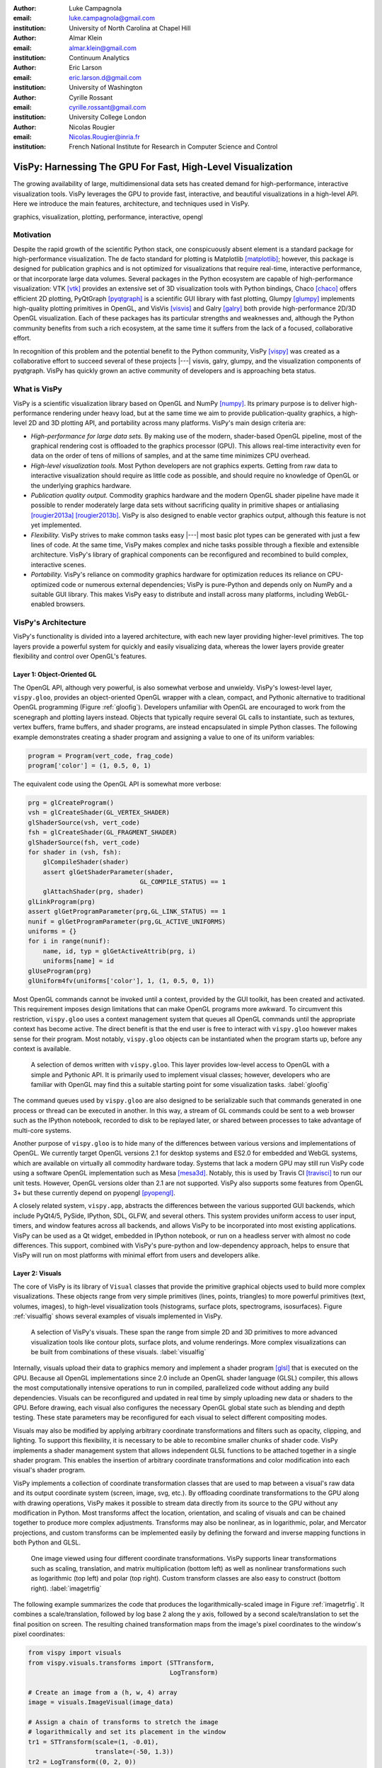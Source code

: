 :author: Luke Campagnola
:email: luke.campagnola@gmail.com
:institution: University of North Carolina at Chapel Hill

:author: Almar Klein
:email: almar.klein@gmail.com 
:institution: Continuum Analytics

:author: Eric Larson
:email: eric.larson.d@gmail.com
:institution: University of Washington

:author: Cyrille Rossant
:email: cyrille.rossant@gmail.com
:institution: University College London

:author: Nicolas Rougier
:email: Nicolas.Rougier@inria.fr
:institution: French National Institute for Research in Computer Science and Control


------------------------------------------------------------
VisPy: Harnessing The GPU For Fast, High-Level Visualization
------------------------------------------------------------

.. class:: abstract

   The growing availability of large, multidimensional data sets has created
   demand for high-performance, interactive visualization tools. VisPy 
   leverages the GPU to provide fast, interactive, and beautiful visualizations
   in a high-level API. Here we introduce the main features,
   architecture, and techniques used in VisPy.

.. class:: keywords

   graphics, visualization, plotting, performance, interactive, opengl 


Motivation
----------

Despite the rapid growth of the scientific Python stack, one conspicuously absent element is a standard package for high-performance visualization. The de facto standard for plotting is Matplotlib [matplotlib]_; however, this package is designed for publication graphics and is not optimized for visualizations that require real-time, interactive performance, or that incorporate large data volumes. Several packages in the Python ecosystem are capable of high-performance visualization: VTK [vtk]_ provides an extensive set of 3D visualization tools with Python bindings, Chaco [chaco]_ offers efficient 2D plotting, PyQtGraph [pyqtgraph]_ is a scientific GUI library with fast plotting, Glumpy [glumpy]_ implements high-quality plotting primitives in OpenGL, and VisVis [visvis]_ and Galry [galry]_ both provide high-performance 2D/3D OpenGL visualization. Each of these packages has its particular strengths and weaknesses and, although the Python community benefits from such a rich ecosystem, at the same time it suffers from the lack of a focused, collaborative effort.

In recognition of this problem and the potential benefit to the Python community, VisPy [vispy]_ was created as a collaborative effort to succeed several of these projects |---| visvis, galry, glumpy, and the visualization components of pyqtgraph. VisPy has quickly grown an active community of developers and is approaching beta status.


What is VisPy
-------------

VisPy is a scientific visualization library based on OpenGL and NumPy [numpy]_. Its primary purpose is to deliver high-performance rendering under heavy load, but at the same time we aim to provide publication-quality graphics, a high-level 2D and 3D plotting API, and portability across many platforms. VisPy's main design criteria are:
    
* *High-performance for large data sets.* By making use of the modern, shader-based OpenGL pipeline, most of the graphical rendering cost is offloaded to the graphics processor (GPU). This allows real-time interactivity even for data on the order of tens of millions of samples, and at the same time minimizes CPU overhead.
  
* *High-level visualization tools.* Most Python developers are not graphics experts. Getting from raw data to interactive visualization should require as little code as possible, and should require no knowledge of OpenGL or the underlying graphics hardware.
  
* *Publication quality output.* Commodity graphics hardware and the modern OpenGL shader pipeline have made it possible to render moderately large data sets without sacrificing quality in primitive shapes or antialiasing [rougier2013a]_ [rougier2013b]_. VisPy is also designed to enable vector graphics output, although this feature is not yet implemented.

* *Flexibility.* VisPy strives to make common tasks easy |---| most basic plot types can be generated with just a few lines of code. At the same time, VisPy makes complex and niche tasks possible through a flexible and extensible architecture. VisPy's library of graphical components can be reconfigured and recombined to build complex, interactive scenes.

* *Portability.* VisPy's reliance on commodity graphics hardware for optimization reduces its reliance on CPU-optimized code or numerous external dependencies; VisPy is pure-Python and depends only on NumPy and a suitable GUI library. This makes VisPy easy to distribute and install across many platforms, including WebGL-enabled browsers.


VisPy's Architecture
--------------------

VisPy's functionality is divided into a layered architecture, with each new layer providing higher-level primitives. The top layers provide a powerful system for quickly and easily visualizing data, whereas the lower layers provide greater flexibility and control over OpenGL's features.


Layer 1: Object-Oriented GL
'''''''''''''''''''''''''''

The OpenGL API, although very powerful, is also somewhat verbose and unwieldy. VisPy's lowest-level layer, ``vispy.gloo``, provides an object-oriented OpenGL wrapper with a clean, compact, and Pythonic alternative to traditional OpenGL programming (Figure  :ref:`gloofig`). Developers unfamiliar with OpenGL are encouraged to work from the scenegraph and plotting layers instead. Objects that typically require several GL calls to instantiate, such as textures, vertex buffers, frame buffers, and shader programs, are instead encapsulated in simple Python classes. The following example demonstrates creating a shader program and assigning a value to one of its uniform variables:

.. code-block:: python                     
   
   program = Program(vert_code, frag_code)
   program['color'] = (1, 0.5, 0, 1)

The equivalent code using the OpenGL API is somewhat more verbose:

.. code-block:: python

    prg = glCreateProgram()
    vsh = glCreateShader(GL_VERTEX_SHADER)
    glShaderSource(vsh, vert_code)
    fsh = glCreateShader(GL_FRAGMENT_SHADER)
    glShaderSource(fsh, vert_code)
    for shader in (vsh, fsh):
        glCompileShader(shader)
        assert glGetShaderParameter(shader,
                                  GL_COMPILE_STATUS) == 1
        glAttachShader(prg, shader)
    glLinkProgram(prg)
    assert glGetProgramParameter(prg,GL_LINK_STATUS) == 1
    nunif = glGetProgramParameter(prg,GL_ACTIVE_UNIFORMS)
    uniforms = {}
    for i in range(nunif):
        name, id, typ = glGetActiveAttrib(prg, i)
        uniforms[name] = id
    glUseProgram(prg)
    glUniform4fv(uniforms['color'], 1, (1, 0.5, 0, 1))

..

Most OpenGL commands cannot be invoked until a context, provided by the GUI toolkit, has been created and activated. This requirement imposes design limitations that can make OpenGL programs more awkward. To circumvent this restriction, ``vispy.gloo`` uses a context management system that queues all OpenGL commands until the appropriate context has become active. The direct benefit is that the end user is free to interact with ``vispy.gloo`` however makes sense for their program. Most notably, ``vispy.gloo`` objects can be instantiated when the program starts up, before any context is available.

.. figure:: gloo.png

   A selection of demos written with ``vispy.gloo``. This layer provides low-level access to OpenGL with a simple and Pythonic API. It is primarily used to implement visual classes; however, developers who are familiar with OpenGL may find this a suitable starting point for some visualization tasks. :label:`gloofig`


The command queues used by ``vispy.gloo`` are also designed to be serializable such that commands generated in one process or thread can be executed in another. In this way, a stream of GL commands could be sent to a web browser such as the IPython notebook, recorded to disk to be replayed later, or shared between processes to take advantage of multi-core systems.

Another purpose of ``vispy.gloo`` is to hide many of the differences between various versions and implementations of OpenGL. We currently target OpenGL versions 2.1 for desktop systems and ES2.0 for embedded and WebGL systems, which are available on virtually all commodity hardware today. Systems that lack a modern GPU may still run VisPy code using a software OpenGL implementation such as Mesa [mesa3d]_. Notably, this is used by Travis CI [travisci]_ to run our unit tests. However, OpenGL versions older than 2.1 are not supported. VisPy also supports some features from OpenGL 3+ but these currently depend on pyopengl [pyopengl]_.

A closely related system, ``vispy.app``, abstracts the differences between the various supported GUI backends, which include PyQt4/5, PySide, IPython, SDL, GLFW, and several others. This system provides uniform access to user input, timers, and window features across all backends, and allows VisPy to be incorporated into most existing applications. VisPy can be used as a Qt widget, embedded in IPython notebook, or run on a headless server with almost no code differences. This support, combined with VisPy's pure-python and low-dependency approach, helps to ensure that VisPy will run on most platforms with minimal effort from users and developers alike. 


Layer 2: Visuals
''''''''''''''''

The core of VisPy is its library of ``Visual`` classes that provide the primitive graphical objects used to build more complex visualizations. These objects range from very simple primitives (lines, points, triangles) to more powerful primitives (text, volumes, images), to high-level visualization tools (histograms, surface plots, spectrograms, isosurfaces). Figure :ref:`visualfig` shows several examples of visuals implemented in VisPy. 

.. figure:: visuals.png

   A selection of VisPy's visuals. These span the range from simple 2D and 3D primitives to more advanced visualization tools like contour plots, surface plots, and volume renderings. More complex visualizations can be built from combinations of these visuals. :label:`visualfig`

Internally, visuals upload their data to graphics memory and implement a shader program [glsl]_ that is executed on the GPU. Because all OpenGL implementations since 2.0 include an OpenGL shader language (GLSL) compiler, this allows the most computationally intensive operations to run in compiled, parallelized code without adding any build dependencies. Visuals can be reconfigured and updated in real time by simply uploading new data or shaders to the GPU. Before drawing, each visual also configures the necessary OpenGL global state such as blending and depth testing. These state parameters may be reconfigured for each visual to select different compositing modes.

Visuals may also be modified by applying arbitrary coordinate transformations and filters such as opacity, clipping, and lighting. To support this flexibility, it is necessary to be able to recombine smaller chunks of shader code. VisPy implements a shader management system that allows independent GLSL functions to be attached together in a single shader program. This enables the insertion of arbitrary coordinate transformations and color modification into each visual's shader program.

VisPy implements a collection of coordinate transformation classes that are used to map between a visual's raw data and its output coordinate system (screen, image, svg, etc.). By offloading coordinate transformations to the GPU along with drawing operations, VisPy makes it possible to stream data directly from its source to the GPU without any modification in Python. Most transforms affect the location, orientation, and scaling of visuals and can be chained together to produce more complex adjustments. Transforms may also be nonlinear, as in logarithmic, polar, and Mercator projections, and custom transforms can be implemented easily by defining the forward and inverse mapping functions in both Python and GLSL.

.. figure:: image_transforms.png

   One image viewed using four different coordinate transformations. VisPy supports linear transformations such as scaling, translation, and matrix multiplication (bottom left) as well as nonlinear transformations such as logarithmic (top left) and polar (top right). Custom transform classes are also easy to construct (bottom right).  :label:`imagetrfig`

The following example summarizes the code that produces the logarithmically-scaled image in Figure :ref:`imagetrfig`. It combines a scale/translation, followed by log base 2 along the y axis, followed by a second scale/translation to set the final position on screen. The resulting chained transformation maps from the image's pixel coordinates to the window's pixel coordinates:

.. code-block:: python

   from vispy import visuals
   from vispy.visuals.transforms import (STTransform, 
                                         LogTransform)
   
   # Create an image from a (h, w, 4) array
   image = visuals.ImageVisual(image_data)
   
   # Assign a chain of transforms to stretch the image 
   # logarithmically and set its placement in the window 
   tr1 = STTransform(scale=(1, -0.01), 
                     translate=(-50, 1.3))
   tr2 = LogTransform((0, 2, 0))
   tr3 = STTransform(scale=(3, -150), 
                     translate=(200, 100))
   image.transform = tr3 * tr2 * tr1


Quality and Optimization in Visuals
'''''''''''''''''''''''''''''''''''

One of VisPy's main challenges is to implement visuals that simultaneously satisfy three major design constraints: high performance, high quality, flexibility, and portability. In reality, no single visualization algorithm can cover all of the possible use cases for a single visual. For example, algorithms that provide the highest quality may impact performance, techniques that improve performance may not be available on all platforms, and some combinations of techniques naturally require an inflexible implementation.

In VisPy's approach, each visual implements multiple rendering algorithms that share the same API. The user may then select for different performance and quality targets and the visual will gracefully fall back to safer techniques if the platform requires it. For example, drawing a surface plot with lighting requires a normal vector to be calculated for each location on the surface. If the surface vertex positions are specified in a floating point texture, then the normal calculation can be performed on the GPU. However, older OpenGL versions (and current WebGL implementations) lack the necessary texture support. For these cases, extra effort is required to either encode the vertex positions in a different type of texture, or to perform the normal calculation on the CPU. Alternatively, the surface can be rendered with a lower quality method that does not require normal vector calculation.

More generally, optimizing for performance often requires consideration for two different targets: data *volume* and data *throughput*. In the former case, a large but static data set is uploaded to the GPU once but subsequently viewed or modified interactively. This case is typically limited by the efficiency of the shader programs, and thus it may help to pre-process the data once on the CPU to lighten the recurring load on the GPU. In the latter case, data is being rapidly streamed to the GPU and is typically displayed only once before being discarded. This case tends to be limited by the per-update CPU overhead, and thus may be optimized by offloading more effort to the GPU. Intertwined with these optimization targets are quality considerations |---| often performance can be improved by sacrificing rendering quality, but the true performance gain of each sacrifice can be unpredictable.

By wrapping multiple rendering techniques within a single API, the user is freed from the burden of restructuring their application for each technique. Some cases, however, are too unique to fit comfortably in a generic API. For example, Figure :ref:`scrollfig` uses a specialized visual to draw a 100x100 grid of scrolling plots, each containing 2,000 data points. This example could be implemented using the basic line visual techniques, but independently updating each of the 10,000 lines as they scroll would be prohibitively slow. The example is able to run over 30 fps by organizing the data in memory as a 2D circular buffer, which allows all plots to be updated in a single operation. The essential lines of this example are summarized below:


.. figure:: scrolling_plots_sm.png

   A large collection of scrolling plots rendered with a specialized visual (``examples/demo/scene/scrolling_plots.py``). There are 10,000 plots, each containing 2,000 data points for a total of 20 million points drawn per frame. The plots are scrolled continuously as new data is streamed to the GPU, and still render at 35 fps on the author's laptop. A region of the plot is enlarged using a nonlinear transform.  :label:`scrollfig`


.. code-block:: python

    lines = ScrollingLines(n_lines=10e3, line_size=2e3,
                           columns=100, dt=4e-4,
                           cell_size=(1, 8))

    def update(ev):
        # add 10 samples to each plot
        data = np.random.normal(size=(N, 10), scale=0.3)
        data[data > 1] += 4  # random spikes
        lines.roll_data(data)

    timer = app.Timer(connect=update, interval=0)
    timer.start()


Layer 3: Scenegraph
'''''''''''''''''''

Layer 3 implements common features required for interactive visualization, and is the first layer that requires no knowledge of OpenGL. This is the main entry point for most users who build visualization applications. Although the majority of VisPy's graphical features can be accessed by working directly with its Visual classes (layer 2), it can be confusing and tedious to manage the visuals, coordinate transforms, and filters for a complex scene. To automate this process, VisPy implements a scenegraph |---| a standard data structure used in computer graphics that organizes visuals into a hierarchy. Each node in the hierarchy inherits coordinate transformations and filters from its parent. VisPy's scenegraph allows visuals to be easily arranged in a scene and, in automating control of the system of transformations, it is able to handle some common interactive visualization requirements:

* *Picking.* User input from the mouse and touch devices are delivered to the objects in the scene that are clicked on. This works by rendering the scene to an invisible framebuffer, using unique colors for each visual; thus the otherwise expensive ray casting computation is carried out on the GPU.
* *Interactive viewports.* These allow the user to interactively pan, scale, and rotate data within the view, and the visuals inside the view are clipped to its borders.
* *Cameras.* VisPy contains a variety of camera classes, each implementing a different mode of visual perspective or user interaction. For example, ``PanZoomCamera`` allows panning and scaling for 2D plot data, whereas ``ArcballCamera`` allows data to be rotated in 3D like a trackball.
* *Lighting.* The user may add lights to the scene and shaded objects will react automatically.
* *Export.* Any portion of the scene may be rendered to an image at any resolution. We also plan to add support for exporting a scenegraph to SVG.
* *Layouts.* These automatically partition window space into grids allowing multiple visualizations to be combined in a single window.
* *High-resolution displays.* The scenegraph automatically corrects for high-resolution displays to ensure visuals are scaled correctly on all devices.

The example below is a simple demonstration of creating a scenegraph window and adding visuals to its scene:

.. code-block:: python

   import vispy.scene as vs
   
   # Create a window with a grid layout inside
   window = vs.SceneCanvas()
   grid = window.central_widget.add_grid()
   
   # Create a view with a 2D line plot inside
   view1 = grid.add_view(row=0, col=0, camera='panzoom')
   plot = vs.PlotLine(data1, parent=view1.scene)
   
   # Create a second view with a 3D surface plot
   view2 = grid.add_view(row=0, col=1,
                         camera='turntable')
   surf = vs.SurfacePlot(data2, parent=view2.scene)
   
   # Adjust the position and orientation of 
   # the surface plot
   surf.transform = vs.AffineTransform()
   surf.transform.translate(2, 1, 0)
   surf.transform.rotate(30, 0, 1, 0)
   
   # start UI event loop
   window.app.run()

Adding mouse interaction requires the ability to determine which visuals are under the mouse cursor and to map between the coordinate systems of the canvas and the visual. In the example below, the coordinate system mapping corrects for the scale and translation of a 2D interactive view box:

.. code-block:: python

    @window.connect
    def on_mouse_press(event):
        # get the visual under the click
        vis = window.visual_at(event.pos)
        
        # map the click position to the coordinate
        # system of the visual
        tr = window.scene.node_transform(vis)
        pos = tr.map(event.pos)
        
        print("Clicked on %s at %s" % (vis, pos)) 

A more complete mouse interaction example is described in Figure :ref:`pickingfig`.

.. figure:: picking.png

   Mouse interaction example (``examples/demos/scene/picking.py``). In this example, mouse press events are captured and a list of visuals near the mouse is generated using ``canvas.visuals_at(pos, radius=10)``. The list of visuals is returned in order of proximity to the mouse, allowing the nearest line to be selected. Mouse movement events are captured in a separate callback and used to update the plot cursor. The location along the plot line and the cursor placement are all determined by mapping the mouse position into the local coordinate system of the selected visual. :label:`pickingfig`




Layer 4: Plotting
'''''''''''''''''

VisPy's plotting layer allows quick and easy access to advanced data visualization, such as plotting, image display, volume rendering, histograms, and spectrograms. This layer is intended for use in simple analysis scripts or in an interactive session, and is similar in principle to Matplotlib's ``pyplot`` API. The following example creates a window displaying a plot line and a spectrogram of the same data:    

.. code-block:: python

    
    import numpy as np
    from vispy import plot as vp

    # Create a logarithmic chirp
    fs = 1000.
    N = 1000000
    t = np.arange(N) / float(fs)
    f0, f1 = 1., 500.
    phase = ((t[-1] / np.log(f1 / f0)) * f0 * 
             (pow(f1 / f0, t / t[-1]) - 1.0))
    data = np.cos(2 * np.pi * phase)
    
    # Create a figure in a new window and add a 
    # spectrogram and line in separate sub-plots. 
    fig = vp.Fig(size=(800, 400))
    fig[0:2, 0].spectrogram(data, fs=fs, clim=(-100, -20))
    fig[2, 0].plot(np.array((t, data)).T, marker_size=0)

The output of this code is shown in Figure :ref:`plotfig`.

.. figure:: plot.png

   Example ``vispy.plot`` output (from ``examples/basics/plotting/spectrogram.py``). This figure requires only three lines to generate, excluding the data generation: one to create the figure window, and one each for the spectrogram and line plots. The plot areas can be zoomed and panned with the mouse. Despite containing 1e6 samples, the plots update smoothly. :label:`plotfig`



Despite the large volume of data, the resulting views can be immediately panned and zoomed in real-time. As a rough performance comparison, the same plot data can be redrawn at about 0.2 Hz by Matplotlib, 2 Hz by PyQtGraph, and over 30 Hz by VisPy on the author's machine. 

Each function in ``vispy.plot`` generates scenegraph (layer 3) objects to allow lower level control over the visual output. This makes it possible to begin development with the simplest ``vispy.plot`` calls and iteratively refine the output as needed. VisPy also includes an experimental wrapper around mplexporter [mplexporter]_ that allows it to act as a drop-in replacement for Matplotlib in existing projects. This approach, however, is not always expected to have the same performance benefits as using the native ``vispy.plot`` API.

The ``vispy.plot`` interface is currently the highest-level and easiest layer VisPy offers. Consequently, it is also the least mature. We expect this layer to grow quickly in the coming months as we add more plot types and allow the API to settle.


Future Work
-----------

Our immediate goal for vispy is to stabilize the visual, scenegraph, and plotting APIs, and implement the most pressing basic features. We are continuously testing for performance under different use cases and ensuring that behavior is consistent across all platforms. In the long term, we plan to implement more advanced features:

* *Add more plot types.* The scope of ``vispy.plot`` encompasses a very broad range of high-level visualizations, only a few of which are currently implemented. Expanding this library of visualizations will be an ongoing process. In the future we expect to support vector fields, flow charts, parametric surfaces, bar charts, and many more.
* *Add more interactive tools.* With VisPy it should be simple to select, manipulate, and slice many different kinds of data. The scenegraph makes this easier by providing support for picking, but we would like to add a set of higher level tools such as region of interest boxes, rotation gimbals, contrast and colormap controls, etc. We also plan to allow picking individual vertices within a single visual.
* *SVG export.* This is a must-have feature for any visualization library that targets publication graphics, and a high priority for VisPy. Most 2D visuals will be simple to implement as they have direct analogs in the SVG standard. Other visuals, however, may simply be rendered as an image in the export process.
* *Backend and OpenGL support.* VisPy currently supports most desktop platforms and has preliminary support for IPython notebook. We are working to add support for mobile devices and embedded systems like the Raspberry Pi, as well as a wider range of web backends. We would also like to expand support for newer GPU features such as geometry and tesselation shaders and general purpose GPU computing libraries like Cuda [cuda]_ and OpenCL [opencl]_.
* *Collections.* This system will allow many visuals to be joined together and drawn with a single call to OpenGL. This is expected to greatly improve performance when many static visuals are displayed in the scene. This will allow efficiently drawing complex shapes such as maps, 
* *Order-independent blending*. This technique will allow translucent visuals to be correctly blended without the need to sort the visuals by depth first. This will greatly improve the rendering quality of many 3D scenes. 

With the base plotting API almost settled, VisPy is rapidly approaching beta status when it will become more useful to a broader audience. In the long term we hope VisPy will continue to flourish and expand its community of developers.


References
----------


.. [vispy] *VisPy: OpenGL-based interactive visualization in Python*
        http://vispy.org

.. [matplotlib] J. D. Hunter. *Matplotlib: A 2D graphics environment*,
        Computing In Science & Engineering, 9(3):90-95, IEEE COMPUTER SOC, 2007.

.. [vtk] Kitware. *VTK - The Visualization Toolkit*,
        http://www.vtk.org/

.. [chaco] Enthought, Inc. *Chaco*,
        http://code.enthought.com/projects/chaco/

.. [pyqtgraph] L. Campagnola. *PyQtGraph. Scientific Graphics and GUI Library for Python*,
        http://www.pyqtgraph.org/

.. [glumpy] N. Rougier. *Glumpy: fast, scalable and beautiful scientific visualization*,
        https://glumpy.github.io/

.. [visvis] A. Klein. *visvis - The object oriented approach to visualization.*
        https://code.google.com/p/visvis/

.. [galry] C. Rossant. *Galry: high performance interactive visualization package in Python*,
        https://github.com/rossant/galry
            
.. [numpy] S. van der Walt, S.C. Colbert and G. Varoquaux, *The NumPy Array: A
        Structure for Efficient Numerical Computation*, Computing in Science
        & Engineering, 13, 22-30, 2011.

.. [mesa3d] *The Mesa 3D Graphics Library*
        http://www.mesa3d.org/

.. [travisci] *Travis CI*
        https://travis-ci.org/

.. [pyopengl] *PyOpenGL*
        http://pyopengl.sourceforge.net/

.. [glsl] *OpenGL Shading Language*
        https://www.opengl.org/documentation/glsl/
        
.. [rougier2013a] Nicolas P. Rougier, *Higher Quality 2D Text Rendering*, 
        Journal of Computer Graphics Techniques (JCGT), vol. 2, no. 1, 50-64, 2013.
        Available online http://jcgt.org/published/0002/01/04/
        
.. [rougier2013b]  Nicolas P. Rougier, *Shader-Based Antialiased, Dashed, Stroked Polylines*, 
        Journal of Computer Graphics Techniques (JCGT), vol. 2, no. 2, 105--121, 2013 
        Available online http://jcgt.org/published/0002/02/08/

.. [mplexporter]  mpld3, *mplexporter - A general scraper/exporter for matplotlib plots*
        https://github.com/mpld3/mplexporter

.. [opencl]  Khronos Group, *OpenCL - The open standard for parallel programming of heterogeneous systems*,
        https://www.khronos.org/opencl/
        
.. [cuda]  nVidia, *CUDA - Paallel Programming and Computing Platform*,
        http://www.nvidia.com/object/cuda_home_new.html
        